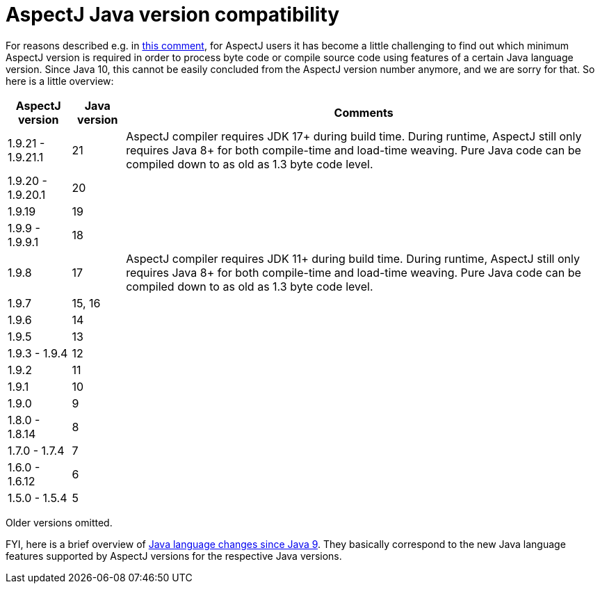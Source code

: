 = AspectJ Java version compatibility

For reasons described e.g. in https://github.com/eclipse-aspectj/aspectj/issues/139#issuecomment-1072946123[this comment],
for AspectJ users it has become a little challenging to find out which minimum AspectJ version is required in order to
process byte code or compile source code using features of a certain Java language version. Since Java 10, this cannot
be easily concluded from the AspectJ version number anymore, and we are sorry for that. So here is a little overview:

[%autowidth, stripes=even, options="header"]
|===
|AspectJ version |Java version |Comments
|1.9.21 - 1.9.21.1 |21 |AspectJ compiler requires JDK 17+ during build time. During runtime, AspectJ still only requires Java 8+ for both compile-time and load-time weaving. Pure Java code can be compiled down to as old as 1.3 byte code level.
|1.9.20 - 1.9.20.1 |20 |
|1.9.19 |19 |
|1.9.9 - 1.9.9.1 |18 |
|1.9.8 |17 |AspectJ compiler requires JDK 11+ during build time. During runtime, AspectJ still only requires Java 8+ for both compile-time and load-time weaving. Pure Java code can be compiled down to as old as 1.3 byte code level.
|1.9.7 |15, 16 |
|1.9.6 |14 |
|1.9.5 |13 |
|1.9.3 - 1.9.4 |12 |
|1.9.2 |11 |
|1.9.1 |10 |
|1.9.0 |9 |
|1.8.0 - 1.8.14 |8 |
|1.7.0 - 1.7.4 |7 |
|1.6.0 - 1.6.12 |6 |
|1.5.0 - 1.5.4 |5 |
|===

Older versions omitted.

FYI, here is a brief overview of
https://docs.oracle.com/en/java/javase/18/language/java-language-changes.html[Java language changes since Java 9].
They basically correspond to the new Java language features supported by AspectJ versions for the respective Java
versions.
